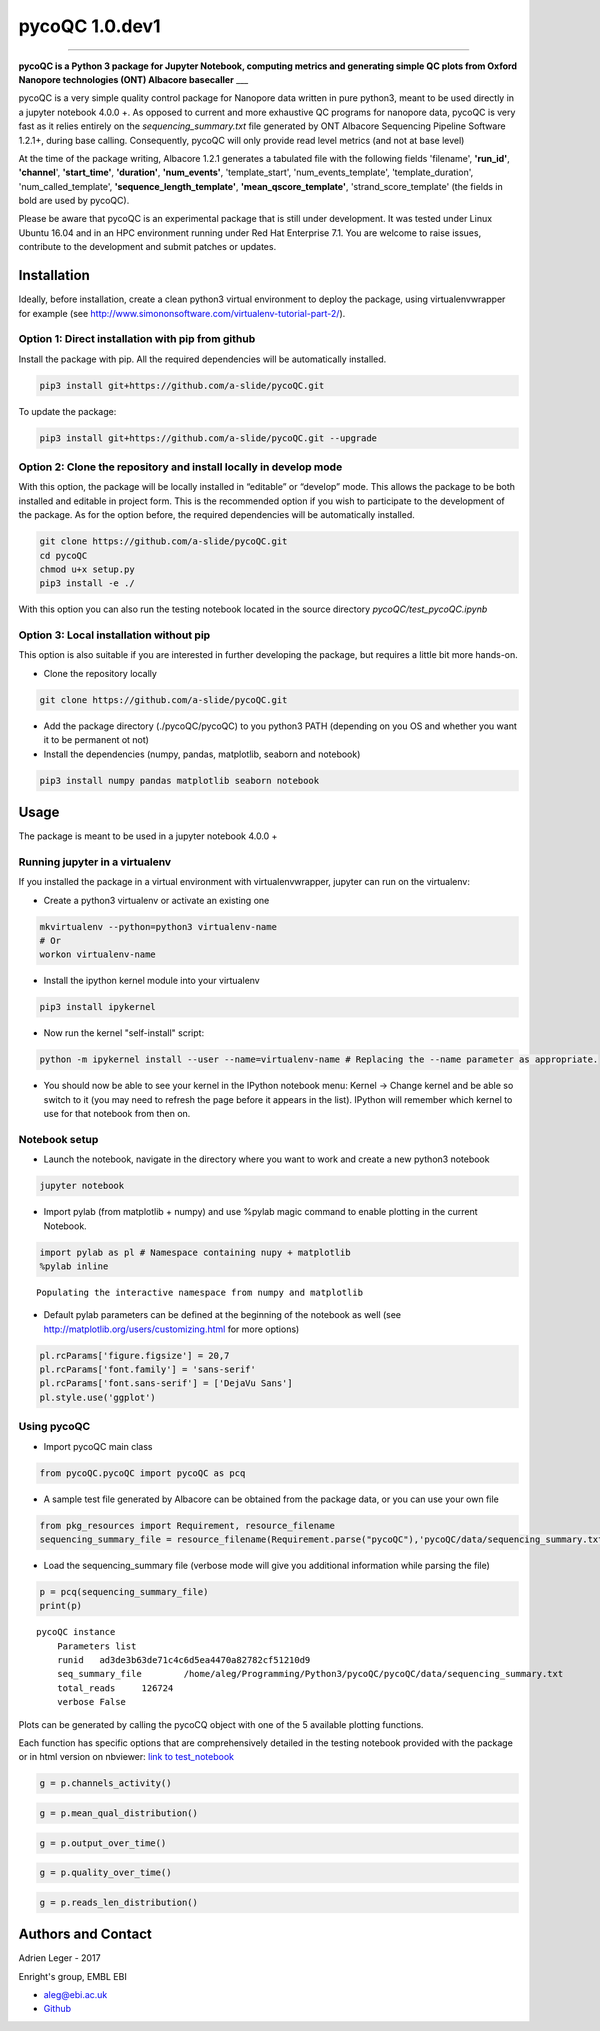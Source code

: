 
pycoQC 1.0.dev1
===============

--------------

**pycoQC is a Python 3 package for Jupyter Notebook, computing metrics
and generating simple QC plots from Oxford Nanopore technologies (ONT)
Albacore basecaller** \_\_\_

pycoQC is a very simple quality control package for Nanopore data
written in pure python3, meant to be used directly in a jupyter notebook
4.0.0 +. As opposed to current and more exhaustive QC programs for
nanopore data, pycoQC is very fast as it relies entirely on the
*sequencing\_summary.txt* file generated by ONT Albacore Sequencing
Pipeline Software 1.2.1+, during base calling. Consequently, pycoQC will
only provide read level metrics (and not at base level)

At the time of the package writing, Albacore 1.2.1 generates a tabulated
file with the following fields 'filename', **'run\_id'**, **'channel**',
**'start\_time'**, **'duration'**, **'num\_events'**, 'template\_start',
'num\_events\_template', 'template\_duration', 'num\_called\_template',
**'sequence\_length\_template'**, **'mean\_qscore\_template'**,
'strand\_score\_template' (the fields in bold are used by pycoQC).

Please be aware that pycoQC is an experimental package that is still
under development. It was tested under Linux Ubuntu 16.04 and in an HPC
environment running under Red Hat Enterprise 7.1. You are welcome to
raise issues, contribute to the development and submit patches or
updates.

Installation
------------

Ideally, before installation, create a clean python3 virtual environment
to deploy the package, using virtualenvwrapper for example (see
http://www.simononsoftware.com/virtualenv-tutorial-part-2/).

Option 1: Direct installation with pip from github
~~~~~~~~~~~~~~~~~~~~~~~~~~~~~~~~~~~~~~~~~~~~~~~~~~

Install the package with pip. All the required dependencies will be
automatically installed.

.. code:: bash

    pip3 install git+https://github.com/a-slide/pycoQC.git

To update the package:

.. code:: bash

    pip3 install git+https://github.com/a-slide/pycoQC.git --upgrade

Option 2: Clone the repository and install locally in develop mode
~~~~~~~~~~~~~~~~~~~~~~~~~~~~~~~~~~~~~~~~~~~~~~~~~~~~~~~~~~~~~~~~~~

With this option, the package will be locally installed in “editable” or
“develop” mode. This allows the package to be both installed and
editable in project form. This is the recommended option if you wish to
participate to the development of the package. As for the option before,
the required dependencies will be automatically installed.

.. code:: bash

    git clone https://github.com/a-slide/pycoQC.git
    cd pycoQC
    chmod u+x setup.py
    pip3 install -e ./

With this option you can also run the testing notebook located in the
source directory *pycoQC/test\_pycoQC.ipynb*

Option 3: Local installation without pip
~~~~~~~~~~~~~~~~~~~~~~~~~~~~~~~~~~~~~~~~

This option is also suitable if you are interested in further developing
the package, but requires a little bit more hands-on.

-  Clone the repository locally

.. code:: bash

    git clone https://github.com/a-slide/pycoQC.git

-  Add the package directory (./pycoQC/pycoQC) to you python3 PATH
   (depending on you OS and whether you want it to be permanent ot not)

-  Install the dependencies (numpy, pandas, matplotlib, seaborn and
   notebook)

.. code:: bash

    pip3 install numpy pandas matplotlib seaborn notebook

Usage
-----

The package is meant to be used in a jupyter notebook 4.0.0 +

Running jupyter in a virtualenv
~~~~~~~~~~~~~~~~~~~~~~~~~~~~~~~

If you installed the package in a virtual environment with
virtualenvwrapper, jupyter can run on the virtualenv:

-  Create a python3 virtualenv or activate an existing one

.. code:: bash

    mkvirtualenv --python=python3 virtualenv-name
    # Or
    workon virtualenv-name

-  Install the ipython kernel module into your virtualenv

.. code:: bash

    pip3 install ipykernel

-  Now run the kernel "self-install" script:

.. code:: bash

    python -m ipykernel install --user --name=virtualenv-name # Replacing the --name parameter as appropriate.

-  You should now be able to see your kernel in the IPython notebook
   menu: Kernel -> Change kernel and be able so switch to it (you may
   need to refresh the page before it appears in the list). IPython will
   remember which kernel to use for that notebook from then on.

Notebook setup
~~~~~~~~~~~~~~

-  Launch the notebook, navigate in the directory where you want to work
   and create a new python3 notebook

.. code:: bash

    jupyter notebook

-  Import pylab (from matplotlib + numpy) and use %pylab magic command
   to enable plotting in the current Notebook.

.. code:: python

    import pylab as pl # Namespace containing nupy + matplotlib
    %pylab inline


.. parsed-literal::

    Populating the interactive namespace from numpy and matplotlib


-  Default pylab parameters can be defined at the beginning of the
   notebook as well (see http://matplotlib.org/users/customizing.html
   for more options)

.. code:: python

    pl.rcParams['figure.figsize'] = 20,7
    pl.rcParams['font.family'] = 'sans-serif'
    pl.rcParams['font.sans-serif'] = ['DejaVu Sans']
    pl.style.use('ggplot')

Using pycoQC
~~~~~~~~~~~~

-  Import pycoQC main class

.. code:: python

    from pycoQC.pycoQC import pycoQC as pcq

-  A sample test file generated by Albacore can be obtained from the
   package data, or you can use your own file

.. code:: python

    from pkg_resources import Requirement, resource_filename
    sequencing_summary_file = resource_filename(Requirement.parse("pycoQC"),'pycoQC/data/sequencing_summary.txt')

-  Load the sequencing\_summary file (verbose mode will give you
   additional information while parsing the file)

.. code:: python

    p = pcq(sequencing_summary_file)
    print(p)


.. parsed-literal::

    pycoQC instance
    	Parameters list
    	runid	ad3de3b63de71c4c6d5ea4470a82782cf51210d9
    	seq_summary_file	/home/aleg/Programming/Python3/pycoQC/pycoQC/data/sequencing_summary.txt
    	total_reads	126724
    	verbose	False
    


Plots can be generated by calling the pycoCQ object with one of the 5
available plotting functions.

Each function has specific options that are comprehensively detailed in
the testing notebook provided with the package or in html version on
nbviewer: `link to
test\_notebook <https://nbviewer.jupyter.org/github/a-slide/pycoQC/blob/master/pycoQC/test_pycoQC.ipynb?flush_cache=true>`__

.. code:: python

    g = p.channels_activity()



.. image:: extra/output_46_0.png


.. code:: python

    g = p.mean_qual_distribution()



.. image:: extra/output_47_0.png


.. code:: python

    g = p.output_over_time()



.. image:: extra/output_48_0.png


.. code:: python

    g = p.quality_over_time()



.. image:: extra/output_49_0.png


.. code:: python

    g = p.reads_len_distribution()



.. image:: extra/output_50_0.png


Authors and Contact
-------------------

Adrien Leger - 2017

Enright's group, EMBL EBI

-  aleg@ebi.ac.uk
-  `Github <https://github.com/a-slide>`__
